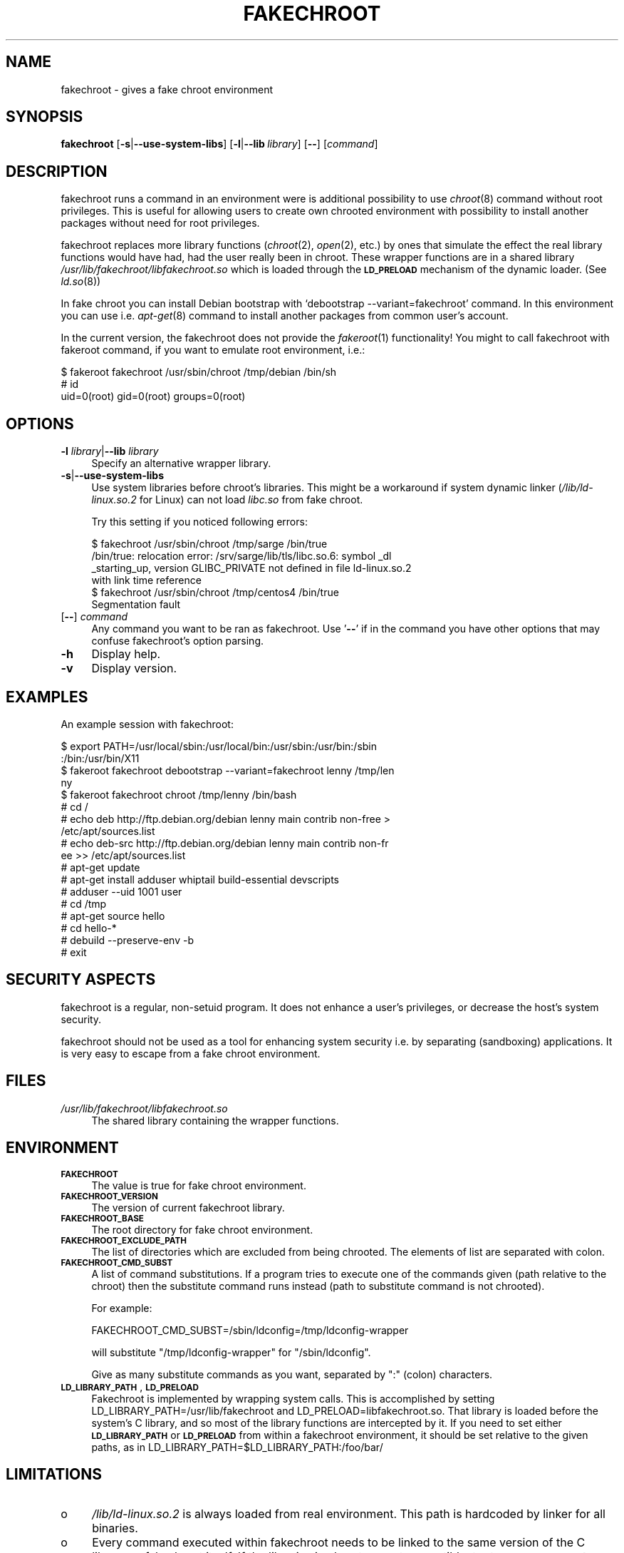 .\" Automatically generated by Pod::Man 2.22 (Pod::Simple 3.07)
.\"
.\" Standard preamble:
.\" ========================================================================
.de Sp \" Vertical space (when we can't use .PP)
.if t .sp .5v
.if n .sp
..
.de Vb \" Begin verbatim text
.ft CW
.nf
.ne \\$1
..
.de Ve \" End verbatim text
.ft R
.fi
..
.\" Set up some character translations and predefined strings.  \*(-- will
.\" give an unbreakable dash, \*(PI will give pi, \*(L" will give a left
.\" double quote, and \*(R" will give a right double quote.  \*(C+ will
.\" give a nicer C++.  Capital omega is used to do unbreakable dashes and
.\" therefore won't be available.  \*(C` and \*(C' expand to `' in nroff,
.\" nothing in troff, for use with C<>.
.tr \(*W-
.ds C+ C\v'-.1v'\h'-1p'\s-2+\h'-1p'+\s0\v'.1v'\h'-1p'
.ie n \{\
.    ds -- \(*W-
.    ds PI pi
.    if (\n(.H=4u)&(1m=24u) .ds -- \(*W\h'-12u'\(*W\h'-12u'-\" diablo 10 pitch
.    if (\n(.H=4u)&(1m=20u) .ds -- \(*W\h'-12u'\(*W\h'-8u'-\"  diablo 12 pitch
.    ds L" ""
.    ds R" ""
.    ds C` ""
.    ds C' ""
'br\}
.el\{\
.    ds -- \|\(em\|
.    ds PI \(*p
.    ds L" ``
.    ds R" ''
'br\}
.\"
.\" Escape single quotes in literal strings from groff's Unicode transform.
.ie \n(.g .ds Aq \(aq
.el       .ds Aq '
.\"
.\" If the F register is turned on, we'll generate index entries on stderr for
.\" titles (.TH), headers (.SH), subsections (.SS), items (.Ip), and index
.\" entries marked with X<> in POD.  Of course, you'll have to process the
.\" output yourself in some meaningful fashion.
.ie \nF \{\
.    de IX
.    tm Index:\\$1\t\\n%\t"\\$2"
..
.    nr % 0
.    rr F
.\}
.el \{\
.    de IX
..
.\}
.\"
.\" Accent mark definitions (@(#)ms.acc 1.5 88/02/08 SMI; from UCB 4.2).
.\" Fear.  Run.  Save yourself.  No user-serviceable parts.
.    \" fudge factors for nroff and troff
.if n \{\
.    ds #H 0
.    ds #V .8m
.    ds #F .3m
.    ds #[ \f1
.    ds #] \fP
.\}
.if t \{\
.    ds #H ((1u-(\\\\n(.fu%2u))*.13m)
.    ds #V .6m
.    ds #F 0
.    ds #[ \&
.    ds #] \&
.\}
.    \" simple accents for nroff and troff
.if n \{\
.    ds ' \&
.    ds ` \&
.    ds ^ \&
.    ds , \&
.    ds ~ ~
.    ds /
.\}
.if t \{\
.    ds ' \\k:\h'-(\\n(.wu*8/10-\*(#H)'\'\h"|\\n:u"
.    ds ` \\k:\h'-(\\n(.wu*8/10-\*(#H)'\`\h'|\\n:u'
.    ds ^ \\k:\h'-(\\n(.wu*10/11-\*(#H)'^\h'|\\n:u'
.    ds , \\k:\h'-(\\n(.wu*8/10)',\h'|\\n:u'
.    ds ~ \\k:\h'-(\\n(.wu-\*(#H-.1m)'~\h'|\\n:u'
.    ds / \\k:\h'-(\\n(.wu*8/10-\*(#H)'\z\(sl\h'|\\n:u'
.\}
.    \" troff and (daisy-wheel) nroff accents
.ds : \\k:\h'-(\\n(.wu*8/10-\*(#H+.1m+\*(#F)'\v'-\*(#V'\z.\h'.2m+\*(#F'.\h'|\\n:u'\v'\*(#V'
.ds 8 \h'\*(#H'\(*b\h'-\*(#H'
.ds o \\k:\h'-(\\n(.wu+\w'\(de'u-\*(#H)/2u'\v'-.3n'\*(#[\z\(de\v'.3n'\h'|\\n:u'\*(#]
.ds d- \h'\*(#H'\(pd\h'-\w'~'u'\v'-.25m'\f2\(hy\fP\v'.25m'\h'-\*(#H'
.ds D- D\\k:\h'-\w'D'u'\v'-.11m'\z\(hy\v'.11m'\h'|\\n:u'
.ds th \*(#[\v'.3m'\s+1I\s-1\v'-.3m'\h'-(\w'I'u*2/3)'\s-1o\s+1\*(#]
.ds Th \*(#[\s+2I\s-2\h'-\w'I'u*3/5'\v'-.3m'o\v'.3m'\*(#]
.ds ae a\h'-(\w'a'u*4/10)'e
.ds Ae A\h'-(\w'A'u*4/10)'E
.    \" corrections for vroff
.if v .ds ~ \\k:\h'-(\\n(.wu*9/10-\*(#H)'\s-2\u~\d\s+2\h'|\\n:u'
.if v .ds ^ \\k:\h'-(\\n(.wu*10/11-\*(#H)'\v'-.4m'^\v'.4m'\h'|\\n:u'
.    \" for low resolution devices (crt and lpr)
.if \n(.H>23 .if \n(.V>19 \
\{\
.    ds : e
.    ds 8 ss
.    ds o a
.    ds d- d\h'-1'\(ga
.    ds D- D\h'-1'\(hy
.    ds th \o'bp'
.    ds Th \o'LP'
.    ds ae ae
.    ds Ae AE
.\}
.rm #[ #] #H #V #F C
.\" ========================================================================
.\"
.IX Title "FAKECHROOT 1"
.TH FAKECHROOT 1 "22 Aug 2010" "Debian" " "
.\" For nroff, turn off justification.  Always turn off hyphenation; it makes
.\" way too many mistakes in technical documents.
.if n .ad l
.nh
.SH "NAME"
fakechroot \- gives a fake chroot environment
.SH "SYNOPSIS"
.IX Header "SYNOPSIS"
\&\fBfakechroot\fR
[\fB\-s\fR|\fB\-\-use\-system\-libs\fR]
[\fB\-l\fR|\fB\-\-lib\fR\ \fIlibrary\fR]
[\fB\-\-\fR]
[\fIcommand\fR]
.SH "DESCRIPTION"
.IX Header "DESCRIPTION"
fakechroot runs a command in an environment were is additional possibility to
use \fIchroot\fR\|(8) command without root privileges.  This is useful for allowing
users to create own chrooted environment with possibility to install another
packages without need for root privileges.
.PP
fakechroot replaces more library functions (\fIchroot\fR\|(2), \fIopen\fR\|(2), etc.) by ones
that simulate the effect the real library functions would have had, had the
user really been in chroot.  These wrapper functions are in a shared library
\&\fI/usr/lib/fakechroot/libfakechroot.so\fR which is loaded through the
\&\fB\s-1LD_PRELOAD\s0\fR mechanism of the dynamic loader.  (See \fIld.so\fR\|(8))
.PP
In fake chroot you can install Debian bootstrap with `debootstrap
\&\-\-variant=fakechroot' command.  In this environment you can use i.e. 
\&\fIapt\-get\fR\|(8) command to install another packages from common user's account.
.PP
In the current version, the fakechroot does not provide the \fIfakeroot\fR\|(1)
functionality! You might to call fakechroot with fakeroot command, if you
want to emulate root environment, i.e.:
.PP
.Vb 3
\& $ fakeroot fakechroot /usr/sbin/chroot /tmp/debian /bin/sh
\& # id
\& uid=0(root) gid=0(root) groups=0(root)
.Ve
.SH "OPTIONS"
.IX Header "OPTIONS"
.IP "\fB\-l\fR \fIlibrary\fR|\fB\-\-lib\fR \fIlibrary\fR" 4
.IX Item "-l library|--lib library"
Specify an alternative wrapper library.
.IP "\fB\-s\fR|\fB\-\-use\-system\-libs\fR" 4
.IX Item "-s|--use-system-libs"
Use system libraries before chroot's libraries.  This might be a workaround
if system dynamic linker (\fI/lib/ld\-linux.so.2\fR for Linux) can not load
\&\fIlibc.so\fR from fake chroot.
.Sp
Try this setting if you noticed following errors:
.Sp
.Vb 4
\& $ fakechroot /usr/sbin/chroot /tmp/sarge /bin/true
\& /bin/true: relocation error: /srv/sarge/lib/tls/libc.so.6: symbol _dl
\& _starting_up, version GLIBC_PRIVATE not defined in file ld\-linux.so.2
\&  with link time reference
\&
\& $ fakechroot /usr/sbin/chroot /tmp/centos4 /bin/true
\& Segmentation fault
.Ve
.IP "[\fB\-\-\fR] \fIcommand\fR" 4
.IX Item "[--] command"
Any command you want to be ran as fakechroot.  Use '\fB\-\-\fR' if in the command
you have other options that may confuse fakechroot's option parsing.
.IP "\fB\-h\fR" 4
.IX Item "-h"
Display help.
.IP "\fB\-v\fR" 4
.IX Item "-v"
Display version.
.SH "EXAMPLES"
.IX Header "EXAMPLES"
An example session with fakechroot:
.PP
.Vb 4
\& $ export PATH=/usr/local/sbin:/usr/local/bin:/usr/sbin:/usr/bin:/sbin
\& :/bin:/usr/bin/X11
\& $ fakeroot fakechroot debootstrap \-\-variant=fakechroot lenny /tmp/len
\& ny
\&
\& $ fakeroot fakechroot chroot /tmp/lenny /bin/bash
\& # cd /
\& # echo deb http://ftp.debian.org/debian lenny main contrib non\-free >
\& /etc/apt/sources.list
\& # echo deb\-src http://ftp.debian.org/debian lenny main contrib non\-fr
\& ee >> /etc/apt/sources.list
\& # apt\-get update
\& # apt\-get install adduser whiptail build\-essential devscripts
\& # adduser \-\-uid 1001 user
\& # cd /tmp
\& # apt\-get source hello
\& # cd hello\-*
\& # debuild \-\-preserve\-env \-b
\& # exit
.Ve
.SH "SECURITY ASPECTS"
.IX Header "SECURITY ASPECTS"
fakechroot is a regular, non-setuid program.  It does not enhance a user's
privileges, or decrease the host's system security.
.PP
fakechroot should not be used as a tool for enhancing system security i.e. by
separating (sandboxing) applications.  It is very easy to escape from a fake
chroot environment.
.SH "FILES"
.IX Header "FILES"
.IP "\fI/usr/lib/fakechroot/libfakechroot.so\fR" 4
.IX Item "/usr/lib/fakechroot/libfakechroot.so"
The shared library containing the wrapper functions.
.SH "ENVIRONMENT"
.IX Header "ENVIRONMENT"
.IP "\fB\s-1FAKECHROOT\s0\fR" 4
.IX Item "FAKECHROOT"
The value is true for fake chroot environment.
.IP "\fB\s-1FAKECHROOT_VERSION\s0\fR" 4
.IX Item "FAKECHROOT_VERSION"
The version of current fakechroot library.
.IP "\fB\s-1FAKECHROOT_BASE\s0\fR" 4
.IX Item "FAKECHROOT_BASE"
The root directory for fake chroot environment.
.IP "\fB\s-1FAKECHROOT_EXCLUDE_PATH\s0\fR" 4
.IX Item "FAKECHROOT_EXCLUDE_PATH"
The list of directories which are excluded from being chrooted.  The elements
of list are separated with colon.
.IP "\fB\s-1FAKECHROOT_CMD_SUBST\s0\fR" 4
.IX Item "FAKECHROOT_CMD_SUBST"
A list of command substitutions.  If a program tries to execute one of
the commands given (path relative to the chroot) then the substitute
command runs instead (path to substitute command is not chrooted).
.Sp
For example:
.Sp
.Vb 1
\& FAKECHROOT_CMD_SUBST=/sbin/ldconfig=/tmp/ldconfig\-wrapper
.Ve
.Sp
will substitute \f(CW\*(C`/tmp/ldconfig\-wrapper\*(C'\fR for \f(CW\*(C`/sbin/ldconfig\*(C'\fR.
.Sp
Give as many substitute commands as you want, separated by \f(CW\*(C`:\*(C'\fR
(colon) characters.
.IP "\fB\s-1LD_LIBRARY_PATH\s0\fR, \fB\s-1LD_PRELOAD\s0\fR" 4
.IX Item "LD_LIBRARY_PATH, LD_PRELOAD"
Fakechroot is implemented by wrapping system calls.  This is accomplished by
setting LD_LIBRARY_PATH=/usr/lib/fakechroot and
LD_PRELOAD=libfakechroot.so.  That library is loaded before the
system's C library, and so most of the library functions are intercepted by
it.  If you need to set either \fB\s-1LD_LIBRARY_PATH\s0\fR or \fB\s-1LD_PRELOAD\s0\fR from within
a fakechroot environment, it should be set relative to the given paths, as in
LD_LIBRARY_PATH=$LD_LIBRARY_PATH:/foo/bar/
.SH "LIMITATIONS"
.IX Header "LIMITATIONS"
.IP "o" 4
.IX Item "o"
\&\fI/lib/ld\-linux.so.2\fR is always loaded from real environment.  This path is
hardcoded by linker for all binaries.
.IP "o" 4
.IX Item "o"
Every command executed within fakechroot needs to be linked to the same
version of the C library as fakechroot itself.  If the libraries in chroot
are not compatible, try to use \fB\-\-use\-system\-libs\fR option.
.IP "o" 4
.IX Item "o"
You can provide symlinks to the outside.  The symlink have to be created
before chroot is called.  It can be useful for accessing the real \fI/proc\fR
and \fI/dev\fR directory.  You can also set the \fB\s-1FAKECHROOT_EXCLUDE_PATH\s0\fR
environment variable:
.Sp
.Vb 1
\& $ export FAKECHROOT_EXCLUDE_PATH=/tmp:/proc:/dev:/var/run
.Ve
.IP "o" 4
.IX Item "o"
Statically linked binaries doesn't work, especially \fIldconfig\fR\|(8), so you have
to wrap this command with dummy version and i.e. set the dpkg diversion, see:
\&\fIdpkg\-divert\fR\|(8).
.IP "o" 4
.IX Item "o"
\&\fIldd\fR\|(1) also doesn't work.  You have to use \f(CW\*(C`alias
ldd=\*(AqLD_TRACE_LOADED_OBJECTS=1\*(Aq\*(C'\fR or to use a wrapper instead.  The example
wrapper is available at \fIscripts/\fR directory in fakechroot's source package
and it is located at \fI/usr/share/doc/fakechroot/examples\fR directory.
.IP "o" 4
.IX Item "o"
The full screen applications hangs up if \fI/dev/tty\fR file is not a real
device.  Link \fI/dev/tty\fR file or whole \fI/dev\fR directory to the real one or
remove it from fake chroot environment.
.IP "o" 4
.IX Item "o"
\&\fIlckpwdf()\fR and \fIulckpwdf()\fR are ignored so \fIpasswd\fR\|(1) command should work
.IP "o" 4
.IX Item "o"
Your real uid should exist in \fI/etc/passwd\fR.  Create it with adduser \-\-uid
\&\fIrealuid\fR \fIrealuser\fR.
.IP "o" 4
.IX Item "o"
\&\fIdebuild\fR\|(1) cleans environment.  Use \-\-preserve\-env option to prevent this
behaviour.
.SH "COPYING"
.IX Header "COPYING"
fakechroot is distributed under the \s-1GNU\s0 Lesser General Public License (\s-1LGPL\s0
2.1 or greater).
.SH "AUTHORS"
.IX Header "AUTHORS"
Copyright (c) 2003\-2010 Piotr Roszatycki <dexter@debian.org>
.PP
Copyright (c) 2006\-2007 Lionel Tricon <lionel.tricon@free.fr>
.PP
Copyright (c) 2007 Mark Eichin <eichin@metacarta.com>
.SH "SEE ALSO"
.IX Header "SEE ALSO"
\&\fIfakeroot\fR\|(1), \fIdpkg\-buildpackage\fR\|(1), \fIdebuild\fR\|(1), \fIdebootstrap\fR\|(8),
http://fakechroot.alioth.debian.org/
